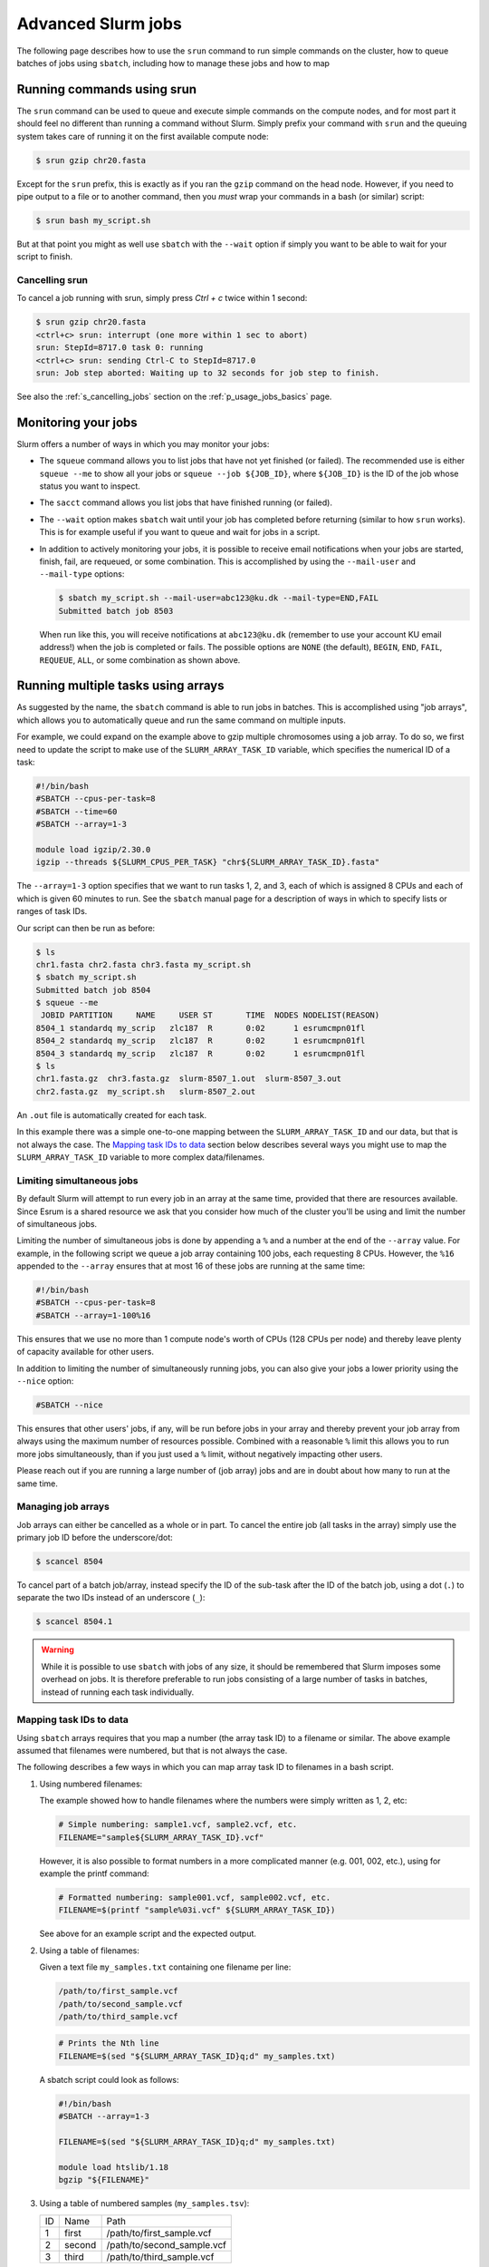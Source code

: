.. _p_usage_jobs_advanced:

Advanced Slurm jobs
===================

The following page describes how to use the ``srun`` command to run
simple commands on the cluster, how to queue batches of jobs using
``sbatch``, including how to manage these jobs and how to map

Running commands using srun
---------------------------

The ``srun`` command can be used to queue and execute simple commands on
the compute nodes, and for most part it should feel no different than
running a command without Slurm. Simply prefix your command with
``srun`` and the queuing system takes care of running it on the first
available compute node:

.. code-block::

    $ srun gzip chr20.fasta

.. image:: images/srun_minimal.gif
    :class: gif

Except for the ``srun`` prefix, this is exactly as if you ran the
``gzip`` command on the head node. However, if you need to pipe output
to a file or to another command, then you *must* wrap your commands in a
bash (or similar) script:

.. code-block::

    $ srun bash my_script.sh

.. image:: images/srun_wrapped.gif
    :class: gif

But at that point you might as well use ``sbatch`` with the ``--wait``
option if simply you want to be able to wait for your script to finish.

Cancelling srun
~~~~~~~~~~~~~~~

To cancel a job running with srun, simply press `Ctrl + c` twice within
1 second:

.. code-block:: shell

    $ srun gzip chr20.fasta
    <ctrl+c> srun: interrupt (one more within 1 sec to abort)
    srun: StepId=8717.0 task 0: running
    <ctrl+c> srun: sending Ctrl-C to StepId=8717.0
    srun: Job step aborted: Waiting up to 32 seconds for job step to finish.

See also the :ref:`s_cancelling_jobs` section on the
:ref:`p_usage_jobs_basics` page.

.. _s_job_arrays:

Monitoring your jobs
--------------------

Slurm offers a number of ways in which you may monitor your jobs:

- The ``squeue`` command allows you to list jobs that have not yet
  finished (or failed). The recommended use is either ``squeue --me`` to
  show all your jobs or ``squeue --job ${JOB_ID}``, where ``${JOB_ID}``
  is the ID of the job whose status you want to inspect.
- The ``sacct`` command allows you list jobs that have finished running
  (or failed).
- The ``--wait`` option makes ``sbatch`` wait until your job has
  completed before returning (similar to how ``srun`` works). This is
  for example useful if you want to queue and wait for jobs in a script.
- In addition to actively monitoring your jobs, it is possible to
  receive email notifications when your jobs are started, finish, fail,
  are requeued, or some combination. This is accomplished by using the
  ``--mail-user`` and ``--mail-type`` options:

  .. code-block:: shell

      $ sbatch my_script.sh --mail-user=abc123@ku.dk --mail-type=END,FAIL
      Submitted batch job 8503

  When run like this, you will receive notifications at ``abc123@ku.dk``
  (remember to use your account KU email address!) when the job is
  completed or fails. The possible options are ``NONE`` (the default),
  ``BEGIN``, ``END``, ``FAIL``, ``REQUEUE``, ``ALL``, or some
  combination as shown above.

Running multiple tasks using arrays
-----------------------------------

As suggested by the name, the ``sbatch`` command is able to run jobs in
batches. This is accomplished using "job arrays", which allows you to
automatically queue and run the same command on multiple inputs.

For example, we could expand on the example above to gzip multiple
chromosomes using a job array. To do so, we first need to update the
script to make use of the ``SLURM_ARRAY_TASK_ID`` variable, which
specifies the numerical ID of a task:

.. code-block:: bash

    #!/bin/bash
    #SBATCH --cpus-per-task=8
    #SBATCH --time=60
    #SBATCH --array=1-3

    module load igzip/2.30.0
    igzip --threads ${SLURM_CPUS_PER_TASK} "chr${SLURM_ARRAY_TASK_ID}.fasta"

The ``--array=1-3`` option specifies that we want to run tasks 1, 2, and
3, each of which is assigned 8 CPUs and each of which is given 60
minutes to run. See the ``sbatch`` manual page for a description of ways
in which to specify lists or ranges of task IDs.

Our script can then be run as before:

.. code-block:: shell

    $ ls
    chr1.fasta chr2.fasta chr3.fasta my_script.sh
    $ sbatch my_script.sh
    Submitted batch job 8504
    $ squeue --me
     JOBID PARTITION     NAME     USER ST       TIME  NODES NODELIST(REASON)
    8504_1 standardq my_scrip   zlc187  R       0:02      1 esrumcmpn01fl
    8504_2 standardq my_scrip   zlc187  R       0:02      1 esrumcmpn01fl
    8504_3 standardq my_scrip   zlc187  R       0:02      1 esrumcmpn01fl
    $ ls
    chr1.fasta.gz  chr3.fasta.gz  slurm-8507_1.out  slurm-8507_3.out
    chr2.fasta.gz  my_script.sh   slurm-8507_2.out

An ``.out`` file is automatically created for each task.

In this example there was a simple one-to-one mapping between the
``SLURM_ARRAY_TASK_ID`` and our data, but that is not always the case.
The `Mapping task IDs to data`_ section below describes several ways you
might use to map the ``SLURM_ARRAY_TASK_ID`` variable to more complex
data/filenames.

Limiting simultaneous jobs
~~~~~~~~~~~~~~~~~~~~~~~~~~

By default Slurm will attempt to run every job in an array at the same
time, provided that there are resources available. Since Esrum is a
shared resource we ask that you consider how much of the cluster you'll
be using and limit the number of simultaneous jobs.

Limiting the number of simultaneous jobs is done by appending a ``%``
and a number at the end of the ``--array`` value. For example, in the
following script we queue a job array containing 100 jobs, each
requesting 8 CPUs. However, the ``%16`` appended to the ``--array``
ensures that at most 16 of these jobs are running at the same time:

.. code-block:: bash

    #!/bin/bash
    #SBATCH --cpus-per-task=8
    #SBATCH --array=1-100%16

This ensures that we use no more than 1 compute node's worth of CPUs
(128 CPUs per node) and thereby leave plenty of capacity available for
other users.

In addition to limiting the number of simultaneously running jobs, you
can also give your jobs a lower priority using the ``--nice`` option:

.. code-block:: bash

    #SBATCH --nice

This ensures that other users' jobs, if any, will be run before jobs in
your array and thereby prevent your job array from always using the
maximum number of resources possible. Combined with a reasonable ``%``
limit this allows you to run more jobs simultaneously, than if you just
used a ``%`` limit, without negatively impacting other users.

Please reach out if you are running a large number of (job array) jobs
and are in doubt about how many to run at the same time.

Managing job arrays
~~~~~~~~~~~~~~~~~~~

Job arrays can either be cancelled as a whole or in part. To cancel the
entire job (all tasks in the array) simply use the primary job ID before
the underscore/dot:

.. code-block:: shell

    $ scancel 8504

To cancel part of a batch job/array, instead specify the ID of the
sub-task after the ID of the batch job, using a dot (``.``) to separate
the two IDs instead of an underscore (``_``):

.. code-block:: shell

    $ scancel 8504.1

.. warning::

    While it is possible to use ``sbatch`` with jobs of any size, it
    should be remembered that Slurm imposes some overhead on jobs. It is
    therefore preferable to run jobs consisting of a large number of
    tasks in batches, instead of running each task individually.

Mapping task IDs to data
~~~~~~~~~~~~~~~~~~~~~~~~

Using ``sbatch`` arrays requires that you map a number (the array task
ID) to a filename or similar. The above example assumed that filenames
were numbered, but that is not always the case.

The following describes a few ways in which you can map array task ID to
filenames in a bash script.

1. Using numbered filenames:

   The example showed how to handle filenames where the numbers were
   simply written as 1, 2, etc:

   .. code-block:: bash

       # Simple numbering: sample1.vcf, sample2.vcf, etc.
       FILENAME="sample${SLURM_ARRAY_TASK_ID}.vcf"

   However, it is also possible to format numbers in a more complicated
   manner (e.g. 001, 002, etc.), using for example the printf command:

   .. code-block:: bash

       # Formatted numbering: sample001.vcf, sample002.vcf, etc.
       FILENAME=$(printf "sample%03i.vcf" ${SLURM_ARRAY_TASK_ID})

   See above for an example script and the expected output.

2. Using a table of filenames:

   Given a text file ``my_samples.txt`` containing one filename per
   line:

   .. code-block::

       /path/to/first_sample.vcf
       /path/to/second_sample.vcf
       /path/to/third_sample.vcf

   .. code-block:: bash

       # Prints the Nth line
       FILENAME=$(sed "${SLURM_ARRAY_TASK_ID}q;d" my_samples.txt)

   A sbatch script could look as follows:

   .. code-block:: bash

       #!/bin/bash
       #SBATCH --array=1-3

       FILENAME=$(sed "${SLURM_ARRAY_TASK_ID}q;d" my_samples.txt)

       module load htslib/1.18
       bgzip "${FILENAME}"

3. Using a table of numbered samples (``my_samples.tsv``):

   == ====== ==========================
   ID Name   Path
   1  first  /path/to/first_sample.vcf
   2  second /path/to/second_sample.vcf
   3  third  /path/to/third_sample.vcf
   == ====== ==========================

   .. code-block:: bash

       # Find row where 1. column matches SLURM_ARRAY_TASK_ID and print 3. column
       FILENAME=$(awk -v ID=${SLURM_ARRAY_TASK_ID} '$1 == ID {print $3; exit}' my_samples.tsv)

   By default ``awk`` will split columns by any whitespace, but if you
   have a tab separated file (``.tsv``) file it is worthwhile to specify
   this using the ``FS`` (field separator) option:

   .. code-block:: bash

       # Find row where 1. column matches SLURM_ARRAY_TASK_ID and print 3. column
       FILENAME=$(awk -v FS="\t" -v ID=${SLURM_ARRAY_TASK_ID} '$1 == ID {print $3; exit}' my_samples.tsv)

   This ensures that ``awk`` returns the correct cell even if other
   cells contain whitespace.

   A sbatch script could look as follows:

   .. code-block:: bash

       #!/bin/bash
       #SBATCH --array=1-3

       FILENAME=$(awk -v FS="\t" -v ID=${SLURM_ARRAY_TASK_ID} '$1 == ID {print $3; exit}' my_samples.tsv)

       module load htslib/1.18
       bgzip "${FILENAME}"

Additional resources
--------------------

- Slurm `documentation <https://slurm.schedmd.com/overview.html>`_
- Slurm `summary <https://slurm.schedmd.com/pdfs/summary.pdf>`_ (PDF)
- The `sbatch manual page <https://slurm.schedmd.com/sbatch.html>`_
- The `squeue manual page <https://slurm.schedmd.com/squeue.html>`_
